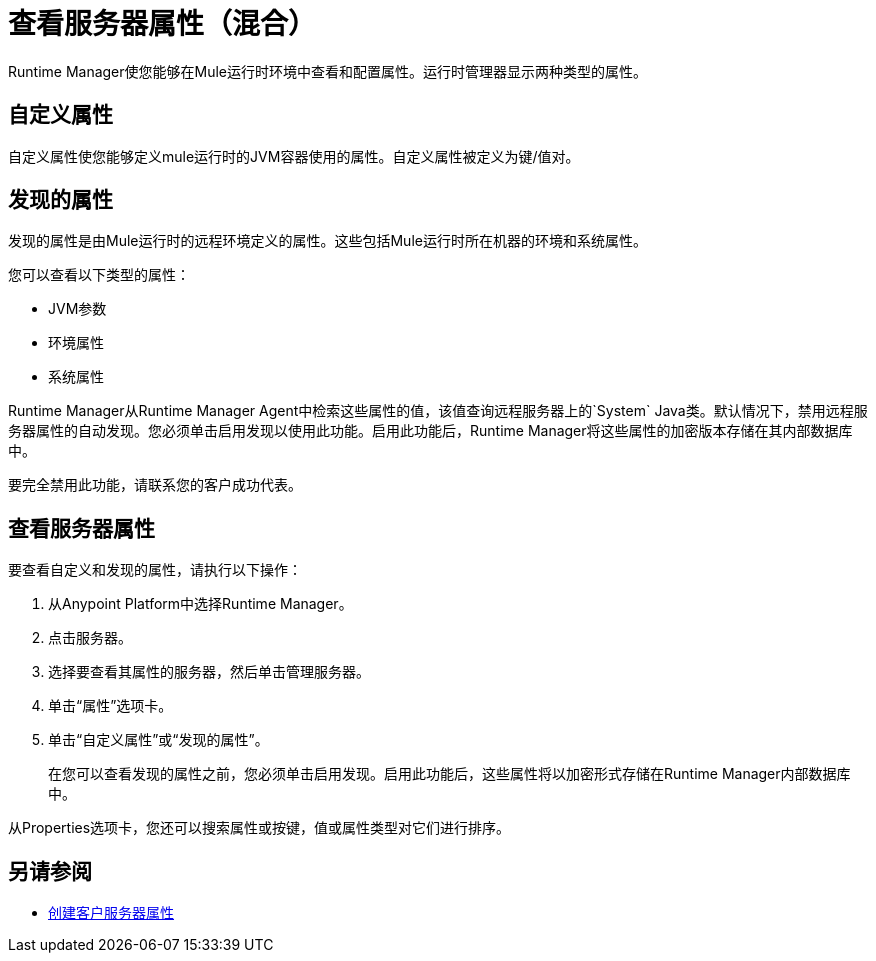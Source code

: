 = 查看服务器属性（混合）

Runtime Manager使您能够在Mule运行时环境中查看和配置属性。运行时管理器显示两种类型的属性。

== 自定义属性

自定义属性使您能够定义mule运行时的JVM容器使用的属性。自定义属性被定义为键/值对。

== 发现的属性

发现的属性是由Mule运行时的远程环境定义的属性。这些包括Mule运行时所在机器的环境和系统属性。

您可以查看以下类型的属性：

*  JVM参数
* 环境属性
* 系统属性

Runtime Manager从Runtime Manager Agent中检索这些属性的值，该值查询远程服务器上的`System` Java类。默认情况下，禁用远程服务器属性的自动发现。您必须单击启用发现以使用此功能。启用此功能后，Runtime Manager将这些属性的加密版本存储在其内部数据库中。

要完全禁用此功能，请联系您的客户成功代表。

== 查看服务器属性

要查看自定义和发现的属性，请执行以下操作：

. 从Anypoint Platform中选择Runtime Manager。
. 点击服务器。
. 选择要查看其属性的服务器，然后单击管理服务器。
. 单击“属性”选项卡。
. 单击“自定义属性”或“发现的属性”。
+
在您可以查看发现的属性之前，您必须单击启用发现。启用此功能后，这些属性将以加密形式存储在Runtime Manager内部数据库中。

从Properties选项卡，您还可以搜索属性或按键，值或属性类型对它们进行排序。

== 另请参阅

*  link:/runtime-manager/servers-properties-create[创建客户服务器属性]
